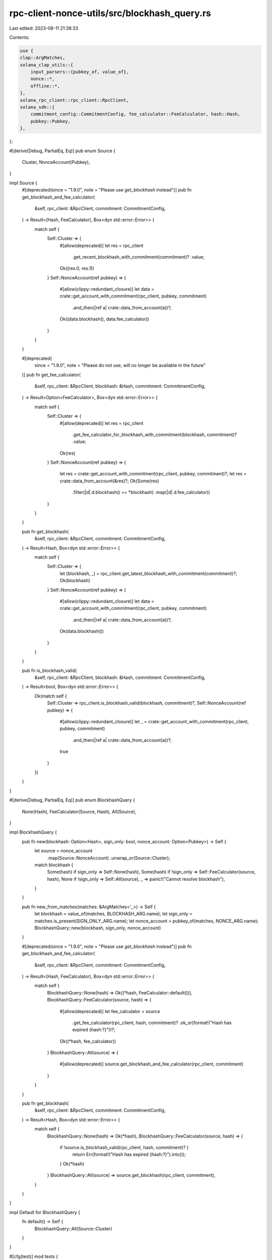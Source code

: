 rpc-client-nonce-utils/src/blockhash_query.rs
=============================================

Last edited: 2023-08-11 21:38:33

Contents:

.. code-block:: rs

    use {
    clap::ArgMatches,
    solana_clap_utils::{
        input_parsers::{pubkey_of, value_of},
        nonce::*,
        offline::*,
    },
    solana_rpc_client::rpc_client::RpcClient,
    solana_sdk::{
        commitment_config::CommitmentConfig, fee_calculator::FeeCalculator, hash::Hash,
        pubkey::Pubkey,
    },
};

#[derive(Debug, PartialEq, Eq)]
pub enum Source {
    Cluster,
    NonceAccount(Pubkey),
}

impl Source {
    #[deprecated(since = "1.9.0", note = "Please use `get_blockhash` instead")]
    pub fn get_blockhash_and_fee_calculator(
        &self,
        rpc_client: &RpcClient,
        commitment: CommitmentConfig,
    ) -> Result<(Hash, FeeCalculator), Box<dyn std::error::Error>> {
        match self {
            Self::Cluster => {
                #[allow(deprecated)]
                let res = rpc_client
                    .get_recent_blockhash_with_commitment(commitment)?
                    .value;
                Ok((res.0, res.1))
            }
            Self::NonceAccount(ref pubkey) => {
                #[allow(clippy::redundant_closure)]
                let data = crate::get_account_with_commitment(rpc_client, pubkey, commitment)
                    .and_then(|ref a| crate::data_from_account(a))?;
                Ok((data.blockhash(), data.fee_calculator))
            }
        }
    }

    #[deprecated(
        since = "1.9.0",
        note = "Please do not use, will no longer be available in the future"
    )]
    pub fn get_fee_calculator(
        &self,
        rpc_client: &RpcClient,
        blockhash: &Hash,
        commitment: CommitmentConfig,
    ) -> Result<Option<FeeCalculator>, Box<dyn std::error::Error>> {
        match self {
            Self::Cluster => {
                #[allow(deprecated)]
                let res = rpc_client
                    .get_fee_calculator_for_blockhash_with_commitment(blockhash, commitment)?
                    .value;
                Ok(res)
            }
            Self::NonceAccount(ref pubkey) => {
                let res = crate::get_account_with_commitment(rpc_client, pubkey, commitment)?;
                let res = crate::data_from_account(&res)?;
                Ok(Some(res)
                    .filter(|d| d.blockhash() == *blockhash)
                    .map(|d| d.fee_calculator))
            }
        }
    }

    pub fn get_blockhash(
        &self,
        rpc_client: &RpcClient,
        commitment: CommitmentConfig,
    ) -> Result<Hash, Box<dyn std::error::Error>> {
        match self {
            Self::Cluster => {
                let (blockhash, _) = rpc_client.get_latest_blockhash_with_commitment(commitment)?;
                Ok(blockhash)
            }
            Self::NonceAccount(ref pubkey) => {
                #[allow(clippy::redundant_closure)]
                let data = crate::get_account_with_commitment(rpc_client, pubkey, commitment)
                    .and_then(|ref a| crate::data_from_account(a))?;
                Ok(data.blockhash())
            }
        }
    }

    pub fn is_blockhash_valid(
        &self,
        rpc_client: &RpcClient,
        blockhash: &Hash,
        commitment: CommitmentConfig,
    ) -> Result<bool, Box<dyn std::error::Error>> {
        Ok(match self {
            Self::Cluster => rpc_client.is_blockhash_valid(blockhash, commitment)?,
            Self::NonceAccount(ref pubkey) => {
                #[allow(clippy::redundant_closure)]
                let _ = crate::get_account_with_commitment(rpc_client, pubkey, commitment)
                    .and_then(|ref a| crate::data_from_account(a))?;
                true
            }
        })
    }
}

#[derive(Debug, PartialEq, Eq)]
pub enum BlockhashQuery {
    None(Hash),
    FeeCalculator(Source, Hash),
    All(Source),
}

impl BlockhashQuery {
    pub fn new(blockhash: Option<Hash>, sign_only: bool, nonce_account: Option<Pubkey>) -> Self {
        let source = nonce_account
            .map(Source::NonceAccount)
            .unwrap_or(Source::Cluster);
        match blockhash {
            Some(hash) if sign_only => Self::None(hash),
            Some(hash) if !sign_only => Self::FeeCalculator(source, hash),
            None if !sign_only => Self::All(source),
            _ => panic!("Cannot resolve blockhash"),
        }
    }

    pub fn new_from_matches(matches: &ArgMatches<'_>) -> Self {
        let blockhash = value_of(matches, BLOCKHASH_ARG.name);
        let sign_only = matches.is_present(SIGN_ONLY_ARG.name);
        let nonce_account = pubkey_of(matches, NONCE_ARG.name);
        BlockhashQuery::new(blockhash, sign_only, nonce_account)
    }

    #[deprecated(since = "1.9.0", note = "Please use `get_blockhash` instead")]
    pub fn get_blockhash_and_fee_calculator(
        &self,
        rpc_client: &RpcClient,
        commitment: CommitmentConfig,
    ) -> Result<(Hash, FeeCalculator), Box<dyn std::error::Error>> {
        match self {
            BlockhashQuery::None(hash) => Ok((*hash, FeeCalculator::default())),
            BlockhashQuery::FeeCalculator(source, hash) => {
                #[allow(deprecated)]
                let fee_calculator = source
                    .get_fee_calculator(rpc_client, hash, commitment)?
                    .ok_or(format!("Hash has expired {hash:?}"))?;
                Ok((*hash, fee_calculator))
            }
            BlockhashQuery::All(source) =>
            {
                #[allow(deprecated)]
                source.get_blockhash_and_fee_calculator(rpc_client, commitment)
            }
        }
    }

    pub fn get_blockhash(
        &self,
        rpc_client: &RpcClient,
        commitment: CommitmentConfig,
    ) -> Result<Hash, Box<dyn std::error::Error>> {
        match self {
            BlockhashQuery::None(hash) => Ok(*hash),
            BlockhashQuery::FeeCalculator(source, hash) => {
                if !source.is_blockhash_valid(rpc_client, hash, commitment)? {
                    return Err(format!("Hash has expired {hash:?}").into());
                }
                Ok(*hash)
            }
            BlockhashQuery::All(source) => source.get_blockhash(rpc_client, commitment),
        }
    }
}

impl Default for BlockhashQuery {
    fn default() -> Self {
        BlockhashQuery::All(Source::Cluster)
    }
}

#[cfg(test)]
mod tests {
    use {
        super::*,
        crate::blockhash_query,
        clap::App,
        serde_json::{self, json},
        solana_account_decoder::{UiAccount, UiAccountEncoding},
        solana_rpc_client_api::{
            request::RpcRequest,
            response::{Response, RpcFeeCalculator, RpcFees, RpcResponseContext},
        },
        solana_sdk::{
            account::Account,
            hash::hash,
            nonce::{self, state::DurableNonce},
            system_program,
        },
        std::collections::HashMap,
    };

    #[test]
    fn test_blockhash_query_new_ok() {
        let blockhash = hash(&[1u8]);
        let nonce_pubkey = Pubkey::from([1u8; 32]);

        assert_eq!(
            BlockhashQuery::new(Some(blockhash), true, None),
            BlockhashQuery::None(blockhash),
        );
        assert_eq!(
            BlockhashQuery::new(Some(blockhash), false, None),
            BlockhashQuery::FeeCalculator(blockhash_query::Source::Cluster, blockhash),
        );
        assert_eq!(
            BlockhashQuery::new(None, false, None),
            BlockhashQuery::All(blockhash_query::Source::Cluster)
        );

        assert_eq!(
            BlockhashQuery::new(Some(blockhash), true, Some(nonce_pubkey)),
            BlockhashQuery::None(blockhash),
        );
        assert_eq!(
            BlockhashQuery::new(Some(blockhash), false, Some(nonce_pubkey)),
            BlockhashQuery::FeeCalculator(
                blockhash_query::Source::NonceAccount(nonce_pubkey),
                blockhash
            ),
        );
        assert_eq!(
            BlockhashQuery::new(None, false, Some(nonce_pubkey)),
            BlockhashQuery::All(blockhash_query::Source::NonceAccount(nonce_pubkey)),
        );
    }

    #[test]
    #[should_panic]
    fn test_blockhash_query_new_no_nonce_fail() {
        BlockhashQuery::new(None, true, None);
    }

    #[test]
    #[should_panic]
    fn test_blockhash_query_new_nonce_fail() {
        let nonce_pubkey = Pubkey::from([1u8; 32]);
        BlockhashQuery::new(None, true, Some(nonce_pubkey));
    }

    #[test]
    fn test_blockhash_query_new_from_matches_ok() {
        let test_commands = App::new("blockhash_query_test")
            .nonce_args(false)
            .offline_args();
        let blockhash = hash(&[1u8]);
        let blockhash_string = blockhash.to_string();

        let matches = test_commands.clone().get_matches_from(vec![
            "blockhash_query_test",
            "--blockhash",
            &blockhash_string,
            "--sign-only",
        ]);
        assert_eq!(
            BlockhashQuery::new_from_matches(&matches),
            BlockhashQuery::None(blockhash),
        );

        let matches = test_commands.clone().get_matches_from(vec![
            "blockhash_query_test",
            "--blockhash",
            &blockhash_string,
        ]);
        assert_eq!(
            BlockhashQuery::new_from_matches(&matches),
            BlockhashQuery::FeeCalculator(blockhash_query::Source::Cluster, blockhash),
        );

        let matches = test_commands
            .clone()
            .get_matches_from(vec!["blockhash_query_test"]);
        assert_eq!(
            BlockhashQuery::new_from_matches(&matches),
            BlockhashQuery::All(blockhash_query::Source::Cluster),
        );

        let nonce_pubkey = Pubkey::from([1u8; 32]);
        let nonce_string = nonce_pubkey.to_string();
        let matches = test_commands.clone().get_matches_from(vec![
            "blockhash_query_test",
            "--blockhash",
            &blockhash_string,
            "--sign-only",
            "--nonce",
            &nonce_string,
        ]);
        assert_eq!(
            BlockhashQuery::new_from_matches(&matches),
            BlockhashQuery::None(blockhash),
        );

        let matches = test_commands.clone().get_matches_from(vec![
            "blockhash_query_test",
            "--blockhash",
            &blockhash_string,
            "--nonce",
            &nonce_string,
        ]);
        assert_eq!(
            BlockhashQuery::new_from_matches(&matches),
            BlockhashQuery::FeeCalculator(
                blockhash_query::Source::NonceAccount(nonce_pubkey),
                blockhash
            ),
        );
    }

    #[test]
    #[should_panic]
    fn test_blockhash_query_new_from_matches_without_nonce_fail() {
        let test_commands = App::new("blockhash_query_test")
            .arg(blockhash_arg())
            // We can really only hit this case if the arg requirements
            // are broken, so unset the requires() to recreate that condition
            .arg(sign_only_arg().requires(""));

        let matches = test_commands.get_matches_from(vec!["blockhash_query_test", "--sign-only"]);
        BlockhashQuery::new_from_matches(&matches);
    }

    #[test]
    #[should_panic]
    fn test_blockhash_query_new_from_matches_with_nonce_fail() {
        let test_commands = App::new("blockhash_query_test")
            .arg(blockhash_arg())
            // We can really only hit this case if the arg requirements
            // are broken, so unset the requires() to recreate that condition
            .arg(sign_only_arg().requires(""));
        let nonce_pubkey = Pubkey::from([1u8; 32]);
        let nonce_string = nonce_pubkey.to_string();

        let matches = test_commands.get_matches_from(vec![
            "blockhash_query_test",
            "--sign-only",
            "--nonce",
            &nonce_string,
        ]);
        BlockhashQuery::new_from_matches(&matches);
    }

    #[test]
    #[allow(deprecated)]
    fn test_blockhash_query_get_blockhash_fee_calc() {
        let test_blockhash = hash(&[0u8]);
        let rpc_blockhash = hash(&[1u8]);
        let rpc_fee_calc = FeeCalculator::new(42);
        let get_recent_blockhash_response = json!(Response {
            context: RpcResponseContext {
                slot: 1,
                api_version: None
            },
            value: json!(RpcFees {
                blockhash: rpc_blockhash.to_string(),
                fee_calculator: rpc_fee_calc,
                last_valid_slot: 42,
                last_valid_block_height: 42,
            }),
        });
        let get_fee_calculator_for_blockhash_response = json!(Response {
            context: RpcResponseContext {
                slot: 1,
                api_version: None
            },
            value: json!(RpcFeeCalculator {
                fee_calculator: rpc_fee_calc
            }),
        });
        let mut mocks = HashMap::new();
        mocks.insert(RpcRequest::GetFees, get_recent_blockhash_response.clone());
        let rpc_client = RpcClient::new_mock_with_mocks("".to_string(), mocks);
        assert_eq!(
            BlockhashQuery::default()
                .get_blockhash_and_fee_calculator(&rpc_client, CommitmentConfig::default())
                .unwrap(),
            (rpc_blockhash, rpc_fee_calc),
        );
        let mut mocks = HashMap::new();
        mocks.insert(RpcRequest::GetFees, get_recent_blockhash_response.clone());
        mocks.insert(
            RpcRequest::GetFeeCalculatorForBlockhash,
            get_fee_calculator_for_blockhash_response,
        );
        let rpc_client = RpcClient::new_mock_with_mocks("".to_string(), mocks);
        assert_eq!(
            BlockhashQuery::FeeCalculator(Source::Cluster, test_blockhash)
                .get_blockhash_and_fee_calculator(&rpc_client, CommitmentConfig::default())
                .unwrap(),
            (test_blockhash, rpc_fee_calc),
        );
        let mut mocks = HashMap::new();
        mocks.insert(RpcRequest::GetFees, get_recent_blockhash_response);
        let rpc_client = RpcClient::new_mock_with_mocks("".to_string(), mocks);
        assert_eq!(
            BlockhashQuery::None(test_blockhash)
                .get_blockhash_and_fee_calculator(&rpc_client, CommitmentConfig::default())
                .unwrap(),
            (test_blockhash, FeeCalculator::default()),
        );
        let rpc_client = RpcClient::new_mock("fails".to_string());
        assert!(BlockhashQuery::default()
            .get_blockhash_and_fee_calculator(&rpc_client, CommitmentConfig::default())
            .is_err());

        let durable_nonce = DurableNonce::from_blockhash(&Hash::new(&[2u8; 32]));
        let nonce_blockhash = *durable_nonce.as_hash();
        let nonce_fee_calc = FeeCalculator::new(4242);
        let data = nonce::state::Data {
            authority: Pubkey::from([3u8; 32]),
            durable_nonce,
            fee_calculator: nonce_fee_calc,
        };
        let nonce_account = Account::new_data_with_space(
            42,
            &nonce::state::Versions::new(nonce::State::Initialized(data)),
            nonce::State::size(),
            &system_program::id(),
        )
        .unwrap();
        let nonce_pubkey = Pubkey::from([4u8; 32]);
        let rpc_nonce_account = UiAccount::encode(
            &nonce_pubkey,
            &nonce_account,
            UiAccountEncoding::Base64,
            None,
            None,
        );
        let get_account_response = json!(Response {
            context: RpcResponseContext {
                slot: 1,
                api_version: None
            },
            value: json!(Some(rpc_nonce_account)),
        });

        let mut mocks = HashMap::new();
        mocks.insert(RpcRequest::GetAccountInfo, get_account_response.clone());
        let rpc_client = RpcClient::new_mock_with_mocks("".to_string(), mocks);
        assert_eq!(
            BlockhashQuery::All(Source::NonceAccount(nonce_pubkey))
                .get_blockhash_and_fee_calculator(&rpc_client, CommitmentConfig::default())
                .unwrap(),
            (nonce_blockhash, nonce_fee_calc),
        );
        let mut mocks = HashMap::new();
        mocks.insert(RpcRequest::GetAccountInfo, get_account_response.clone());
        let rpc_client = RpcClient::new_mock_with_mocks("".to_string(), mocks);
        assert_eq!(
            BlockhashQuery::FeeCalculator(Source::NonceAccount(nonce_pubkey), nonce_blockhash)
                .get_blockhash_and_fee_calculator(&rpc_client, CommitmentConfig::default())
                .unwrap(),
            (nonce_blockhash, nonce_fee_calc),
        );
        let mut mocks = HashMap::new();
        mocks.insert(RpcRequest::GetAccountInfo, get_account_response.clone());
        let rpc_client = RpcClient::new_mock_with_mocks("".to_string(), mocks);
        assert!(
            BlockhashQuery::FeeCalculator(Source::NonceAccount(nonce_pubkey), test_blockhash)
                .get_blockhash_and_fee_calculator(&rpc_client, CommitmentConfig::default())
                .is_err()
        );
        let mut mocks = HashMap::new();
        mocks.insert(RpcRequest::GetAccountInfo, get_account_response);
        let rpc_client = RpcClient::new_mock_with_mocks("".to_string(), mocks);
        assert_eq!(
            BlockhashQuery::None(nonce_blockhash)
                .get_blockhash_and_fee_calculator(&rpc_client, CommitmentConfig::default())
                .unwrap(),
            (nonce_blockhash, FeeCalculator::default()),
        );

        let rpc_client = RpcClient::new_mock("fails".to_string());
        assert!(BlockhashQuery::All(Source::NonceAccount(nonce_pubkey))
            .get_blockhash_and_fee_calculator(&rpc_client, CommitmentConfig::default())
            .is_err());
    }
}


